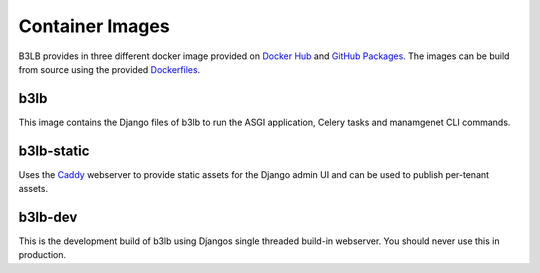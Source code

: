 Container Images
================

B3LB provides in three different docker image provided on `Docker Hub <https://hub.docker.com/search?q=b3lb&type=image>`_ and `GitHub Packages <https://github.com/orgs/DE-IBH/packages?ecosystem=docker>`_. The images can be build from source using the provided `Dockerfiles <https://github.com/DE-IBH/b3lb/tree/main/docker>`_.


b3lb
----

This image contains the Django files of b3lb to run
the ASGI application, Celery tasks and manamgenet CLI commands.

.. tab:: Docker Hub

    ::

        docker pull ibhde/b3lb:1.0.1


.. tab:: GitHub Packages

    ::

        docker pull docker.pkg.github.com/de-ibh/b3lb/b3lb:101


b3lb-static
-----------

Uses the `Caddy <https://caddyserver.com/>`_ webserver to provide static
assets for the Django admin UI and can be used to publish per-tenant assets.

.. tab:: Docker Hub

    ::

        docker pull ibhde/b3lb-static:1.0.1


.. tab:: GitHub Packages

    ::

        docker pull docker.pkg.github.com/de-ibh/b3lb/b3lb-static:101



b3lb-dev
--------
This is the development build of b3lb using Djangos single threaded build-in webserver. You should never use this in production.

.. tab:: Docker Hub

    ::

        docker pull ibhde/b3lb-dev:latest


.. tab:: GitHub Packages

    ::

        docker pull docker.pkg.github.com/de-ibh/b3lb/b3lb-dev:latest
